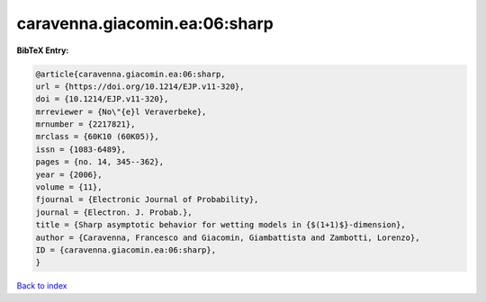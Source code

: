caravenna.giacomin.ea:06:sharp
==============================

.. :cite:t:`caravenna.giacomin.ea:06:sharp`

.. bibliography:: ../../All.bib

**BibTeX Entry:**

.. code-block:: bibtex

   @article{caravenna.giacomin.ea:06:sharp,
   url = {https://doi.org/10.1214/EJP.v11-320},
   doi = {10.1214/EJP.v11-320},
   mrreviewer = {No\"{e}l Veraverbeke},
   mrnumber = {2217821},
   mrclass = {60K10 (60K05)},
   issn = {1083-6489},
   pages = {no. 14, 345--362},
   year = {2006},
   volume = {11},
   fjournal = {Electronic Journal of Probability},
   journal = {Electron. J. Probab.},
   title = {Sharp asymptotic behavior for wetting models in {$(1+1)$}-dimension},
   author = {Caravenna, Francesco and Giacomin, Giambattista and Zambotti, Lorenzo},
   ID = {caravenna.giacomin.ea:06:sharp},
   }

`Back to index <../index>`_
